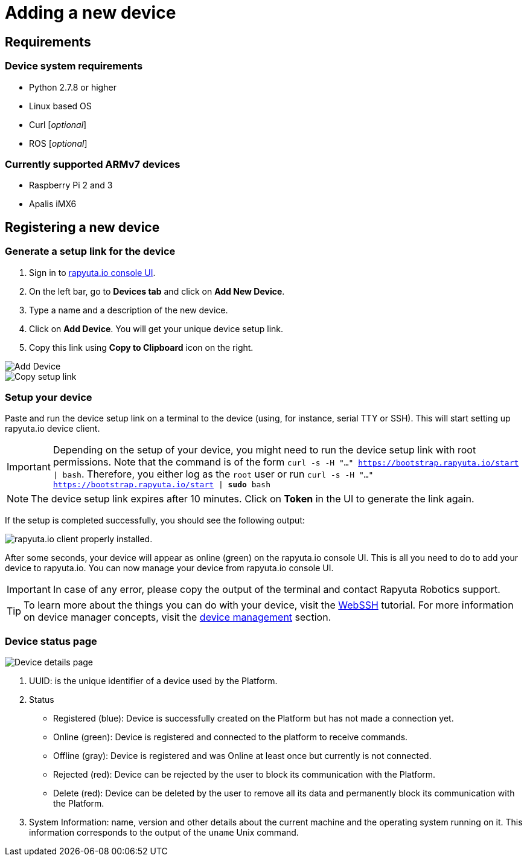 = Adding a new device

== Requirements

=== Device system requirements
* Python 2.7.8 or higher
* Linux based OS
* Curl [_optional_]
* ROS [_optional_]

=== Currently supported ARMv7 devices

* Raspberry Pi 2 and 3
* Apalis iMX6

== Registering a new device
=== Generate a setup link for the device
1. Sign in to https://console.rapyuta.io/login[rapyuta.io console UI].
2. On the left bar, go to *Devices tab* and click on *Add New Device*.
3. Type a name and a description of the new device.
4. Click on *Add Device*. You will get your unique device setup link.
5. Copy this link using *Copy to Clipboard* icon on the right.

image::adding_new_device/create_device.png["Add Device"]
image::adding_new_device/bootstrap_link.png["Copy setup link"]

=== Setup your device
Paste and run the device setup link on a terminal to the device (using, for instance, serial TTY or SSH). This will start setting up rapyuta.io device client. 

[IMPORTANT]
Depending on the setup of your device, you might need to run the device setup link with root permissions. Note that the command is of the form
`curl -s -H "..." https://bootstrap.rapyuta.io/start | bash`. Therefore, you either log as the `root` user or run
`curl -s -H "..." https://bootstrap.rapyuta.io/start | *sudo* bash`

[NOTE]
The device setup link expires after 10 minutes. Click on *Token* in the UI to generate the link again.

If the setup is completed successfully, you should see the following output:

image::adding_new_device/registered.png["rapyuta.io client properly installed."]

After some seconds, your device will appear as online (green) on the rapyuta.io console UI. This is all you need to do to add your device
to rapyuta.io. You can now manage your device from rapyuta.io console UI.

[IMPORTANT]
In case of any error, please copy the output of the terminal and contact Rapyuta Robotics support.

[TIP]
To learn more about the things you can do with your device, visit the link:../developer_guide/device_management_operations/webssh.html[WebSSH] tutorial.
For more information on device manager concepts, visit the link:../core_concepts/device_management.html[device management] section.

=== Device status page

image::adding_new_device/details.png["Device details page"]

1. UUID: is the unique identifier of a device used by the Platform. 
2. Status
* Registered (blue): Device is successfully created on the Platform but has not made a connection yet.
* Online (green): Device is registered and connected to the platform to receive commands.
* Offline (gray): Device is registered and was Online at least once but currently is not connected.
* Rejected (red): Device can be rejected by the user to block its communication with the Platform.
* Delete (red): Device can be deleted by the user to remove all its data and permanently block its communication with the Platform.
3. System Information: name, version and other details about the current machine and the operating system running on it. This information 
corresponds to the output of the `uname` Unix command.

